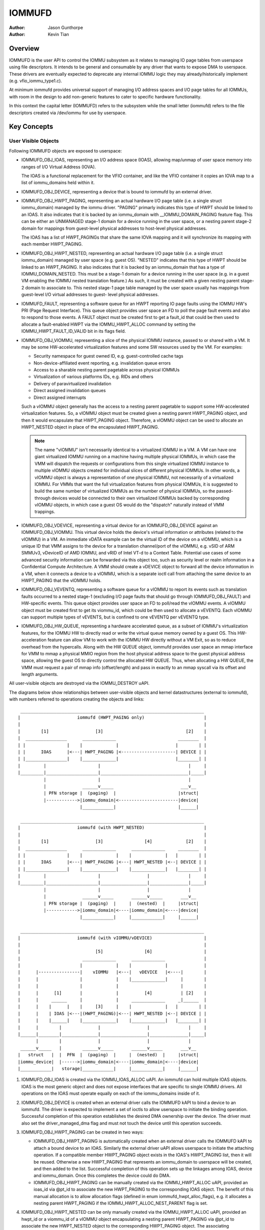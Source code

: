 .. SPDX-License-Identifier: GPL-2.0+

=======
IOMMUFD
=======

:Author: Jason Gunthorpe
:Author: Kevin Tian

Overview
========

IOMMUFD is the user API to control the IOMMU subsystem as it relates to managing
IO page tables from userspace using file descriptors. It intends to be general
and consumable by any driver that wants to expose DMA to userspace. These
drivers are eventually expected to deprecate any internal IOMMU logic
they may already/historically implement (e.g. vfio_iommu_type1.c).

At minimum iommufd provides universal support of managing I/O address spaces and
I/O page tables for all IOMMUs, with room in the design to add non-generic
features to cater to specific hardware functionality.

In this context the capital letter (IOMMUFD) refers to the subsystem while the
small letter (iommufd) refers to the file descriptors created via /dev/iommu for
use by userspace.

Key Concepts
============

User Visible Objects
--------------------

Following IOMMUFD objects are exposed to userspace:

- IOMMUFD_OBJ_IOAS, representing an I/O address space (IOAS), allowing map/unmap
  of user space memory into ranges of I/O Virtual Address (IOVA).

  The IOAS is a functional replacement for the VFIO container, and like the VFIO
  container it copies an IOVA map to a list of iommu_domains held within it.

- IOMMUFD_OBJ_DEVICE, representing a device that is bound to iommufd by an
  external driver.

- IOMMUFD_OBJ_HWPT_PAGING, representing an actual hardware I/O page table
  (i.e. a single struct iommu_domain) managed by the iommu driver. "PAGING"
  primarly indicates this type of HWPT should be linked to an IOAS. It also
  indicates that it is backed by an iommu_domain with __IOMMU_DOMAIN_PAGING
  feature flag. This can be either an UNMANAGED stage-1 domain for a device
  running in the user space, or a nesting parent stage-2 domain for mappings
  from guest-level physical addresses to host-level physical addresses.

  The IOAS has a list of HWPT_PAGINGs that share the same IOVA mapping and
  it will synchronize its mapping with each member HWPT_PAGING.

- IOMMUFD_OBJ_HWPT_NESTED, representing an actual hardware I/O page table
  (i.e. a single struct iommu_domain) managed by user space (e.g. guest OS).
  "NESTED" indicates that this type of HWPT should be linked to an HWPT_PAGING.
  It also indicates that it is backed by an iommu_domain that has a type of
  IOMMU_DOMAIN_NESTED. This must be a stage-1 domain for a device running in
  the user space (e.g. in a guest VM enabling the IOMMU nested translation
  feature.) As such, it must be created with a given nesting parent stage-2
  domain to associate to. This nested stage-1 page table managed by the user
  space usually has mappings from guest-level I/O virtual addresses to guest-
  level physical addresses.

- IOMMUFD_FAULT, representing a software queue for an HWPT reporting IO page
  faults using the IOMMU HW's PRI (Page Request Interface). This queue object
  provides user space an FD to poll the page fault events and also to respond
  to those events. A FAULT object must be created first to get a fault_id that
  could be then used to allocate a fault-enabled HWPT via the IOMMU_HWPT_ALLOC
  command by setting the IOMMU_HWPT_FAULT_ID_VALID bit in its flags field.

- IOMMUFD_OBJ_VIOMMU, representing a slice of the physical IOMMU instance,
  passed to or shared with a VM. It may be some HW-accelerated virtualization
  features and some SW resources used by the VM. For examples:

  * Security namespace for guest owned ID, e.g. guest-controlled cache tags
  * Non-device-affiliated event reporting, e.g. invalidation queue errors
  * Access to a sharable nesting parent pagetable across physical IOMMUs
  * Virtualization of various platforms IDs, e.g. RIDs and others
  * Delivery of paravirtualized invalidation
  * Direct assigned invalidation queues
  * Direct assigned interrupts

  Such a vIOMMU object generally has the access to a nesting parent pagetable
  to support some HW-accelerated virtualization features. So, a vIOMMU object
  must be created given a nesting parent HWPT_PAGING object, and then it would
  encapsulate that HWPT_PAGING object. Therefore, a vIOMMU object can be used
  to allocate an HWPT_NESTED object in place of the encapsulated HWPT_PAGING.

  .. note::

     The name "vIOMMU" isn't necessarily identical to a virtualized IOMMU in a
     VM. A VM can have one giant virtualized IOMMU running on a machine having
     multiple physical IOMMUs, in which case the VMM will dispatch the requests
     or configurations from this single virtualized IOMMU instance to multiple
     vIOMMU objects created for individual slices of different physical IOMMUs.
     In other words, a vIOMMU object is always a representation of one physical
     IOMMU, not necessarily of a virtualized IOMMU. For VMMs that want the full
     virtualization features from physical IOMMUs, it is suggested to build the
     same number of virtualized IOMMUs as the number of physical IOMMUs, so the
     passed-through devices would be connected to their own virtualized IOMMUs
     backed by corresponding vIOMMU objects, in which case a guest OS would do
     the "dispatch" naturally instead of VMM trappings.

- IOMMUFD_OBJ_VDEVICE, representing a virtual device for an IOMMUFD_OBJ_DEVICE
  against an IOMMUFD_OBJ_VIOMMU. This virtual device holds the device's virtual
  information or attributes (related to the vIOMMU) in a VM. An immediate vDATA
  example can be the virtual ID of the device on a vIOMMU, which is a unique ID
  that VMM assigns to the device for a translation channel/port of the vIOMMU,
  e.g. vSID of ARM SMMUv3, vDeviceID of AMD IOMMU, and vRID of Intel VT-d to a
  Context Table. Potential use cases of some advanced security information can
  be forwarded via this object too, such as security level or realm information
  in a Confidential Compute Architecture. A VMM should create a vDEVICE object
  to forward all the device information in a VM, when it connects a device to a
  vIOMMU, which is a separate ioctl call from attaching the same device to an
  HWPT_PAGING that the vIOMMU holds.

- IOMMUFD_OBJ_VEVENTQ, representing a software queue for a vIOMMU to report its
  events such as translation faults occurred to a nested stage-1 (excluding I/O
  page faults that should go through IOMMUFD_OBJ_FAULT) and HW-specific events.
  This queue object provides user space an FD to poll/read the vIOMMU events. A
  vIOMMU object must be created first to get its viommu_id, which could be then
  used to allocate a vEVENTQ. Each vIOMMU can support multiple types of vEVENTS,
  but is confined to one vEVENTQ per vEVENTQ type.

- IOMMUFD_OBJ_HW_QUEUE, representing a hardware accelerated queue, as a subset
  of IOMMU's virtualization features, for the IOMMU HW to directly read or write
  the virtual queue memory owned by a guest OS. This HW-acceleration feature can
  allow VM to work with the IOMMU HW directly without a VM Exit, so as to reduce
  overhead from the hypercalls. Along with the HW QUEUE object, iommufd provides
  user space an mmap interface for VMM to mmap a physical MMIO region from the
  host physical address space to the guest physical address space, allowing the
  guest OS to directly control the allocated HW QUEUE. Thus, when allocating a
  HW QUEUE, the VMM must request a pair of mmap info (offset/length) and pass in
  exactly to an mmap syscall via its offset and length arguments.

All user-visible objects are destroyed via the IOMMU_DESTROY uAPI.

The diagrams below show relationships between user-visible objects and kernel
datastructures (external to iommufd), with numbers referred to operations
creating the objects and links::

  _______________________________________________________________________
 |                      iommufd (HWPT_PAGING only)                       |
 |                                                                       |
 |        [1]                  [3]                                [2]    |
 |  ________________      _____________                        ________  |
 | |                |    |             |                      |        | |
 | |      IOAS      |<---| HWPT_PAGING |<---------------------| DEVICE | |
 | |________________|    |_____________|                      |________| |
 |         |                    |                                  |     |
 |_________|____________________|__________________________________|_____|
           |                    |                                  |
           |              ______v_____                          ___v__
           | PFN storage |  (paging)  |                        |struct|
           |------------>|iommu_domain|<-----------------------|device|
                         |____________|                        |______|

  _______________________________________________________________________
 |                      iommufd (with HWPT_NESTED)                       |
 |                                                                       |
 |        [1]                  [3]                [4]             [2]    |
 |  ________________      _____________      _____________     ________  |
 | |                |    |             |    |             |   |        | |
 | |      IOAS      |<---| HWPT_PAGING |<---| HWPT_NESTED |<--| DEVICE | |
 | |________________|    |_____________|    |_____________|   |________| |
 |         |                    |                  |               |     |
 |_________|____________________|__________________|_______________|_____|
           |                    |                  |               |
           |              ______v_____       ______v_____       ___v__
           | PFN storage |  (paging)  |     |  (nested)  |     |struct|
           |------------>|iommu_domain|<----|iommu_domain|<----|device|
                         |____________|     |____________|     |______|

  _______________________________________________________________________
 |                      iommufd (with vIOMMU/vDEVICE)                    |
 |                                                                       |
 |                             [5]                [6]                    |
 |                        _____________      _____________               |
 |                       |             |    |             |              |
 |      |----------------|    vIOMMU   |<---|   vDEVICE   |<----|        |
 |      |                |             |    |_____________|     |        |
 |      |                |             |                        |        |
 |      |      [1]       |             |          [4]           | [2]    |
 |      |     ______     |             |     _____________     _|______  |
 |      |    |      |    |     [3]     |    |             |   |        | |
 |      |    | IOAS |<---|(HWPT_PAGING)|<---| HWPT_NESTED |<--| DEVICE | |
 |      |    |______|    |_____________|    |_____________|   |________| |
 |      |        |              |                  |               |     |
 |______|________|______________|__________________|_______________|_____|
        |        |              |                  |               |
  ______v_____   |        ______v_____       ______v_____       ___v__
 |   struct   |  |  PFN  |  (paging)  |     |  (nested)  |     |struct|
 |iommu_device|  |------>|iommu_domain|<----|iommu_domain|<----|device|
 |____________|   storage|____________|     |____________|     |______|

1. IOMMUFD_OBJ_IOAS is created via the IOMMU_IOAS_ALLOC uAPI. An iommufd can
   hold multiple IOAS objects. IOAS is the most generic object and does not
   expose interfaces that are specific to single IOMMU drivers. All operations
   on the IOAS must operate equally on each of the iommu_domains inside of it.

2. IOMMUFD_OBJ_DEVICE is created when an external driver calls the IOMMUFD kAPI
   to bind a device to an iommufd. The driver is expected to implement a set of
   ioctls to allow userspace to initiate the binding operation. Successful
   completion of this operation establishes the desired DMA ownership over the
   device. The driver must also set the driver_managed_dma flag and must not
   touch the device until this operation succeeds.

3. IOMMUFD_OBJ_HWPT_PAGING can be created in two ways:

   * IOMMUFD_OBJ_HWPT_PAGING is automatically created when an external driver
     calls the IOMMUFD kAPI to attach a bound device to an IOAS. Similarly the
     external driver uAPI allows userspace to initiate the attaching operation.
     If a compatible member HWPT_PAGING object exists in the IOAS's HWPT_PAGING
     list, then it will be reused. Otherwise a new HWPT_PAGING that represents
     an iommu_domain to userspace will be created, and then added to the list.
     Successful completion of this operation sets up the linkages among IOAS,
     device and iommu_domain. Once this completes the device could do DMA.

   * IOMMUFD_OBJ_HWPT_PAGING can be manually created via the IOMMU_HWPT_ALLOC
     uAPI, provided an ioas_id via @pt_id to associate the new HWPT_PAGING to
     the corresponding IOAS object. The benefit of this manual allocation is to
     allow allocation flags (defined in enum iommufd_hwpt_alloc_flags), e.g. it
     allocates a nesting parent HWPT_PAGING if the IOMMU_HWPT_ALLOC_NEST_PARENT
     flag is set.

4. IOMMUFD_OBJ_HWPT_NESTED can be only manually created via the IOMMU_HWPT_ALLOC
   uAPI, provided an hwpt_id or a viommu_id of a vIOMMU object encapsulating a
   nesting parent HWPT_PAGING via @pt_id to associate the new HWPT_NESTED object
   to the corresponding HWPT_PAGING object. The associating HWPT_PAGING object
   must be a nesting parent manually allocated via the same uAPI previously with
   an IOMMU_HWPT_ALLOC_NEST_PARENT flag, otherwise the allocation will fail. The
   allocation will be further validated by the IOMMU driver to ensure that the
   nesting parent domain and the nested domain being allocated are compatible.
   Successful completion of this operation sets up linkages among IOAS, device,
   and iommu_domains. Once this completes the device could do DMA via a 2-stage
   translation, a.k.a nested translation. Note that multiple HWPT_NESTED objects
   can be allocated by (and then associated to) the same nesting parent.

   .. note::

      Either a manual IOMMUFD_OBJ_HWPT_PAGING or an IOMMUFD_OBJ_HWPT_NESTED is
      created via the same IOMMU_HWPT_ALLOC uAPI. The difference is at the type
      of the object passed in via the @pt_id field of struct iommufd_hwpt_alloc.

5. IOMMUFD_OBJ_VIOMMU can be only manually created via the IOMMU_VIOMMU_ALLOC
   uAPI, provided a dev_id (for the device's physical IOMMU to back the vIOMMU)
   and an hwpt_id (to associate the vIOMMU to a nesting parent HWPT_PAGING). The
   iommufd core will link the vIOMMU object to the struct iommu_device that the
   struct device is behind. And an IOMMU driver can implement a viommu_alloc op
   to allocate its own vIOMMU data structure embedding the core-level structure
   iommufd_viommu and some driver-specific data. If necessary, the driver can
   also configure its HW virtualization feature for that vIOMMU (and thus for
   the VM). Successful completion of this operation sets up the linkages between
   the vIOMMU object and the HWPT_PAGING, then this vIOMMU object can be used
   as a nesting parent object to allocate an HWPT_NESTED object described above.

6. IOMMUFD_OBJ_VDEVICE can be only manually created via the IOMMU_VDEVICE_ALLOC
   uAPI, provided a viommu_id for an iommufd_viommu object and a dev_id for an
   iommufd_device object. The vDEVICE object will be the binding between these
   two parent objects. Another @virt_id will be also set via the uAPI providing
   the iommufd core an index to store the vDEVICE object to a vDEVICE array per
   vIOMMU. If necessary, the IOMMU driver may choose to implement a vdevce_alloc
   op to init its HW for virtualization feature related to a vDEVICE. Successful
   completion of this operation sets up the linkages between vIOMMU and device.

A device can only bind to an iommufd due to DMA ownership claim and attach to at
most one IOAS object (no support of PASID yet).

Kernel Datastructure
--------------------

User visible objects are backed by following datastructures:

- iommufd_ioas for IOMMUFD_OBJ_IOAS.
- iommufd_device for IOMMUFD_OBJ_DEVICE.
- iommufd_hwpt_paging for IOMMUFD_OBJ_HWPT_PAGING.
- iommufd_hwpt_nested for IOMMUFD_OBJ_HWPT_NESTED.
- iommufd_fault for IOMMUFD_OBJ_FAULT.
- iommufd_viommu for IOMMUFD_OBJ_VIOMMU.
- iommufd_vdevice for IOMMUFD_OBJ_VDEVICE.
- iommufd_veventq for IOMMUFD_OBJ_VEVENTQ.
- iommufd_hw_queue for IOMMUFD_OBJ_HW_QUEUE.

Several terminologies when looking at these datastructures:

- Automatic domain - refers to an iommu domain created automatically when
  attaching a device to an IOAS object. This is compatible to the semantics of
  VFIO type1.

- Manual domain - refers to an iommu domain designated by the user as the
  target pagetable to be attached to by a device. Though currently there are
  no uAPIs to directly create such domain, the datastructure and algorithms
  are ready for handling that use case.

- In-kernel user - refers to something like a VFIO mdev that is using the
  IOMMUFD access interface to access the IOAS. This starts by creating an
  iommufd_access object that is similar to the domain binding a physical device
  would do. The access object will then allow converting IOVA ranges into struct
  page * lists, or doing direct read/write to an IOVA.

iommufd_ioas serves as the metadata datastructure to manage how IOVA ranges are
mapped to memory pages, composed of:

- struct io_pagetable holding the IOVA map
- struct iopt_area's representing populated portions of IOVA
- struct iopt_pages representing the storage of PFNs
- struct iommu_domain representing the IO page table in the IOMMU
- struct iopt_pages_access representing in-kernel users of PFNs
- struct xarray pinned_pfns holding a list of pages pinned by in-kernel users

Each iopt_pages represents a logical linear array of full PFNs. The PFNs are
ultimately derived from userspace VAs via an mm_struct. Once they have been
pinned the PFNs are stored in IOPTEs of an iommu_domain or inside the pinned_pfns
xarray if they have been pinned through an iommufd_access.

PFN have to be copied between all combinations of storage locations, depending
on what domains are present and what kinds of in-kernel "software access" users
exist. The mechanism ensures that a page is pinned only once.

An io_pagetable is composed of iopt_areas pointing at iopt_pages, along with a
list of iommu_domains that mirror the IOVA to PFN map.

Multiple io_pagetable-s, through their iopt_area-s, can share a single
iopt_pages which avoids multi-pinning and double accounting of page
consumption.

iommufd_ioas is shareable between subsystems, e.g. VFIO and VDPA, as long as
devices managed by different subsystems are bound to a same iommufd.

IOMMUFD User API
================

.. kernel-doc:: include/uapi/linux/iommufd.h

IOMMUFD Kernel API
==================

The IOMMUFD kAPI is device-centric with group-related tricks managed behind the
scene. This allows the external drivers calling such kAPI to implement a simple
device-centric uAPI for connecting its device to an iommufd, instead of
explicitly imposing the group semantics in its uAPI as VFIO does.

.. kernel-doc:: drivers/iommu/iommufd/device.c
   :export:

.. kernel-doc:: drivers/iommu/iommufd/main.c
   :export:

VFIO and IOMMUFD
----------------

Connecting a VFIO device to iommufd can be done in two ways.

First is a VFIO compatible way by directly implementing the /dev/vfio/vfio
container IOCTLs by mapping them into io_pagetable operations. Doing so allows
the use of iommufd in legacy VFIO applications by symlinking /dev/vfio/vfio to
/dev/iommufd or extending VFIO to SET_CONTAINER using an iommufd instead of a
container fd.

The second approach directly extends VFIO to support a new set of device-centric
user API based on aforementioned IOMMUFD kernel API. It requires userspace
change but better matches the IOMMUFD API semantics and easier to support new
iommufd features when comparing it to the first approach.

Currently both approaches are still work-in-progress.

There are still a few gaps to be resolved to catch up with VFIO type1, as
documented in iommufd_vfio_check_extension().

Future TODOs
============

Currently IOMMUFD supports only kernel-managed I/O page table, similar to VFIO
type1. New features on the radar include:

 - Binding iommu_domain's to PASID/SSID
 - Userspace page tables, for ARM, x86 and S390
 - Kernel bypass'd invalidation of user page tables
 - Re-use of the KVM page table in the IOMMU
 - Dirty page tracking in the IOMMU
 - Runtime Increase/Decrease of IOPTE size
 - PRI support with faults resolved in userspace
